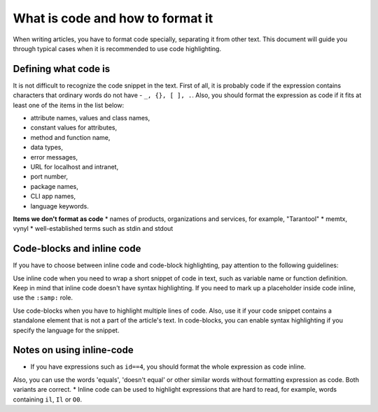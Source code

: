 ================================================================================
What is code and how to format it
================================================================================

When writing articles, you have to format code specially, separating it from other text.
This document will guide you through typical cases when it is recommended to use code highlighting.

~~~~~~~~~~~~~~~~~~~~~~~~~~~~~~~~~~~~~~~~~~~~~~~~~~~~~~~~~~~~~~~~~~~~~~~~~~~~~~~~
Defining what code is
~~~~~~~~~~~~~~~~~~~~~~~~~~~~~~~~~~~~~~~~~~~~~~~~~~~~~~~~~~~~~~~~~~~~~~~~~~~~~~~~

It is not difficult to recognize the code snippet in the text. First of all, it is probably code
if the expression contains characters that ordinary words do not have - ``_, {}, [ ], .``.
Also, you should format the expression as code if it fits at least one of the items in the list below:

* attribute names, values and class names,
* constant values for attributes,
* method and function name,
* data types,
* error messages,
* URL for localhost and intranet,
* port number,
* package names,
* CLI app names,
* language keywords.

**Items we don't format as code**
* names of products, organizations and services, for example, "Tarantool"
* memtx, vynyl
* well-established terms such as stdin and stdout

~~~~~~~~~~~~~~~~~~~~~~~~~~~~~~~~~~~~~~~~~~~~~~~~~~~~~~~~~~~~~~~~~~~~~~~~~~~~~~~~
Code-blocks and inline code
~~~~~~~~~~~~~~~~~~~~~~~~~~~~~~~~~~~~~~~~~~~~~~~~~~~~~~~~~~~~~~~~~~~~~~~~~~~~~~~~

If you have to choose between inline code and code-block highlighting, pay attention
to the following guidelines:

Use inline code when you need to wrap a short snippet of code in text, such as variable name
or function definition. Keep in mind that inline code doesn't have syntax highlighting.
If you need to mark up a placeholder inside code inline, use the ``:samp:`` role.

Use code-blocks when you have to highlight multiple lines of code. Also, use it if your code snippet
contains a standalone element that is not a part of the article's text. In code-blocks, you can enable
syntax highlighting if you specify the language for the snippet.

~~~~~~~~~~~~~~~~~~~~~~~~~~~~~~~~~~~~~~~~~~~~~~~~~~~~~~~~~~~~~~~~~~~~~~~~~~~~~~~~
Notes on using inline-code
~~~~~~~~~~~~~~~~~~~~~~~~~~~~~~~~~~~~~~~~~~~~~~~~~~~~~~~~~~~~~~~~~~~~~~~~~~~~~~~~

* If you have expressions such as ``id==4``, you should format the whole expression as code inline.
Also, you can use the words 'equals', 'doesn't equal' or other similar words without formatting
expression as code. Both variants are correct.
* Inline code can be used to highlight expressions that are hard to read, for example,
words containing ``il``, ``Il`` or ``O0``.